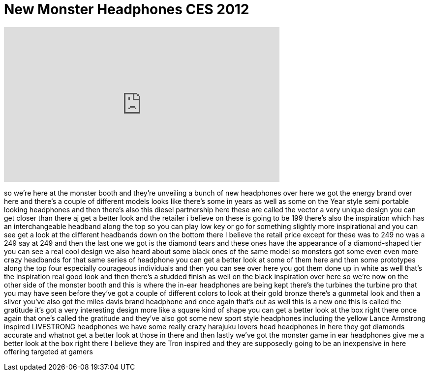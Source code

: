 = New Monster Headphones CES 2012
:published_at: 2012-01-12
:hp-alt-title: New Monster Headphones CES 2012
:hp-image: https://i.ytimg.com/vi/QGF4u00tnMM/maxresdefault.jpg


++++
<iframe width="560" height="315" src="https://www.youtube.com/embed/QGF4u00tnMM?rel=0" frameborder="0" allow="autoplay; encrypted-media" allowfullscreen></iframe>
++++

so we're here at the monster booth and
they're unveiling a bunch of new
headphones over here we got the energy
brand over here and there's a couple of
different models looks like there's some
in years as well as some on the Year
style semi portable looking headphones
and then there's also this diesel
partnership here these are called the
vector a very unique design you can get
closer than there aj get a better look
and the retailer i believe on these is
going to be 199 there's also the
inspiration which has an interchangeable
headband along the top so you can play
low key or go for something slightly
more inspirational and you can see get a
look at the different headbands down on
the bottom there I believe the retail
price except for these was to 249 no was
a 249 say at 249 and then the last one
we got is the diamond tears and these
ones have the appearance of a
diamond-shaped tier you can see a real
cool design we also heard about some
black ones of the same model so monsters
got some even even more crazy headbands
for that same series of headphone you
can get a better look at some of them
here and then some prototypes along the
top four especially courageous
individuals and then you can see over
here you got them done up in white as
well that's the inspiration real good
look and then there's a studded finish
as well on the black inspiration over
here so we're now on the other side of
the monster booth and this is where the
in-ear headphones are being kept there's
the turbines the turbine pro that you
may have seen before they've got a
couple of different colors to look at
their gold bronze there's a gunmetal
look and then a silver you've also got
the miles davis brand headphone and once
again that's out as well this is a new
one this is called the gratitude it's
got a very interesting design more like
a square kind of shape you can get a
better look at the box right there once
again that one's called the gratitude
and they've also got some new sport
style headphones including the yellow
Lance Armstrong inspired LIVESTRONG
headphones we have some really crazy
harajuku lovers head headphones in here
they got diamonds accurate and whatnot
get a better look at those in there and
then lastly we've got the monster game
in ear headphones give me a better look
at the box right there I believe they
are Tron inspired and they are
supposedly going to be an inexpensive in
here offering targeted at gamers